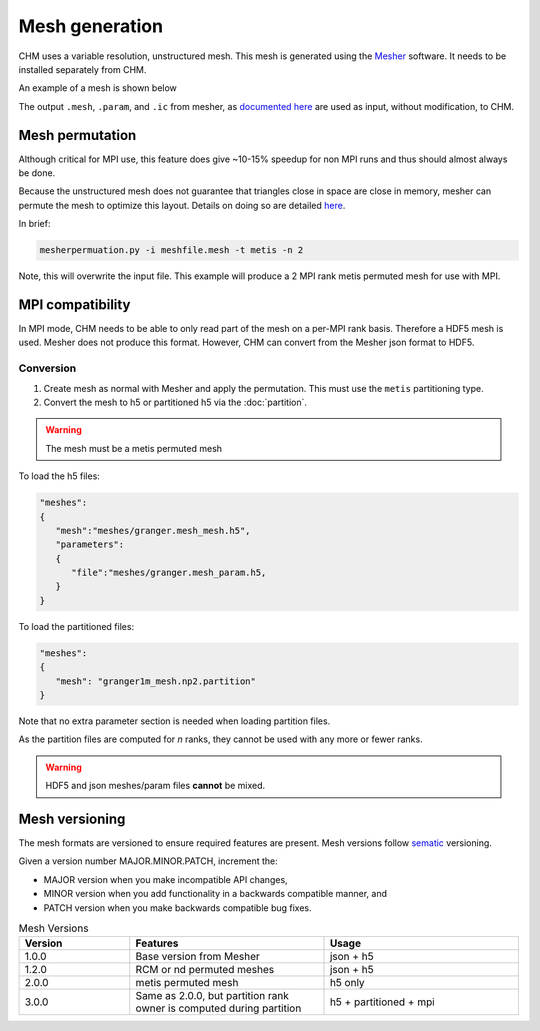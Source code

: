 Mesh generation
=================

CHM uses a variable resolution, unstructured mesh. This mesh is generated using the `Mesher <https://mesher-hydro.readthedocs.io/en/latest/>`__ software. It needs to be installed separately from CHM. 


An example of a mesh is shown below

.. image:: images/usm.png 


The output ``.mesh``, ``.param``, and ``.ic`` from mesher, as `documented here <https://mesher-hydro.readthedocs.io/en/latest/output.html>`__ are used as input, without modification, to CHM.

.. _target mesh-permutation:

Mesh permutation
-----------------
Although critical for MPI use, this feature does give ~10-15% speedup for non MPI runs and thus should almost always be done.

Because the unstructured mesh does not guarantee that triangles close in space are close in memory, mesher can permute the mesh to optimize this layout.
Details on doing so are detailed `here <https://mesher-hydro.readthedocs.io/en/latest/tools.html#mesherpermuation-py>`_.

In brief:

.. code::

   mesherpermuation.py -i meshfile.mesh -t metis -n 2

Note, this will overwrite the input file. This example will produce a 2 MPI rank metis permuted mesh for use with MPI.

MPI compatibility
-------------------
In MPI mode, CHM needs to be able to only read part of the mesh on a per-MPI rank basis. Therefore a HDF5 mesh is used.
Mesher does not produce this format. However, CHM can convert from the Mesher json format to HDF5.


Conversion
++++++++++

1. Create mesh as normal with Mesher and apply the permutation. This must use the ``metis`` partitioning type.
2. Convert the mesh to h5 or partitioned h5 via the :doc:`partition`.

.. warning::

   The mesh must be a metis permuted mesh

To load the h5 files:

.. code:: json

   "meshes":
   {
      "mesh":"meshes/granger.mesh_mesh.h5",
      "parameters":
      {
         "file":"meshes/granger.mesh_param.h5,
      }
   }

To load the partitioned files:

.. code:: json

      "meshes":
      {
         "mesh": "granger1m_mesh.np2.partition"
      }

Note that no extra parameter section is needed when loading partition files.

As the partition files are computed for *n* ranks, they cannot be used with any more or fewer ranks.

.. warning::

   HDF5 and json meshes/param files **cannot** be mixed.

Mesh versioning
-----------------

The mesh formats are versioned to ensure required features are present. Mesh versions follow `sematic <https://semver.org/>`__ versioning.

Given a version number MAJOR.MINOR.PATCH, increment the:

- MAJOR version when you make incompatible API changes,

- MINOR version when you add functionality in a backwards compatible manner, and

- PATCH version when you make backwards compatible bug fixes.


.. list-table:: Mesh Versions
   :widths: 20 35 35
   :header-rows: 1

   * - Version
     - Features
     - Usage
   * - 1.0.0
     - Base version from Mesher
     - json + h5
   * - 1.2.0
     - RCM or nd permuted meshes
     - json + h5
   * - 2.0.0
     - metis permuted mesh
     - h5 only
   * - 3.0.0
     - Same as 2.0.0, but partition rank owner is computed during partition
     - h5 + partitioned + mpi





